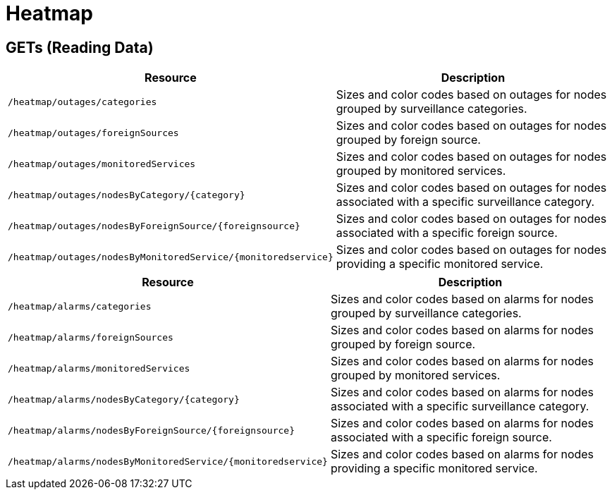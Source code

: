 
= Heatmap

== GETs (Reading Data)

[options="header", cols="5,10"]
|===
| Resource                                                        | Description
| `/heatmap/outages/categories`                                   | Sizes and color codes based on outages for nodes grouped by surveillance categories.
| `/heatmap/outages/foreignSources`                               | Sizes and color codes based on outages for nodes grouped by foreign source.
| `/heatmap/outages/monitoredServices`                            | Sizes and color codes based on outages for nodes grouped by monitored services.
| `/heatmap/outages/nodesByCategory/\{category\}`                 | Sizes and color codes based on outages for nodes associated with a specific surveillance category.
| `/heatmap/outages/nodesByForeignSource/\{foreignsource\}`       | Sizes and color codes based on outages for nodes associated with a specific foreign source.
| `/heatmap/outages/nodesByMonitoredService/\{monitoredservice\}` | Sizes and color codes based on outages for nodes providing a specific monitored service.
|===

[options="header", cols="5,10"]
|===
| Resource                                                       | Description
| `/heatmap/alarms/categories`                                   | Sizes and color codes based on alarms for nodes grouped by surveillance categories.
| `/heatmap/alarms/foreignSources`                               | Sizes and color codes based on alarms for nodes grouped by foreign source.
| `/heatmap/alarms/monitoredServices`                            | Sizes and color codes based on alarms for nodes grouped by monitored services.
| `/heatmap/alarms/nodesByCategory/\{category\}`                 | Sizes and color codes based on alarms for nodes associated with a specific surveillance category.
| `/heatmap/alarms/nodesByForeignSource/\{foreignsource\}`       | Sizes and color codes based on alarms for nodes associated with a specific foreign source.
| `/heatmap/alarms/nodesByMonitoredService/\{monitoredservice\}` | Sizes and color codes based on alarms for nodes providing a specific monitored service.
|===
